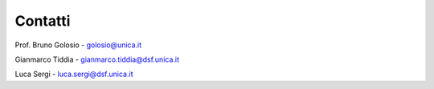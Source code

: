 Contatti
========

Prof. Bruno Golosio - golosio@unica.it

Gianmarco Tiddia - gianmarco.tiddia@dsf.unica.it

Luca Sergi - luca.sergi@dsf.unica.it
